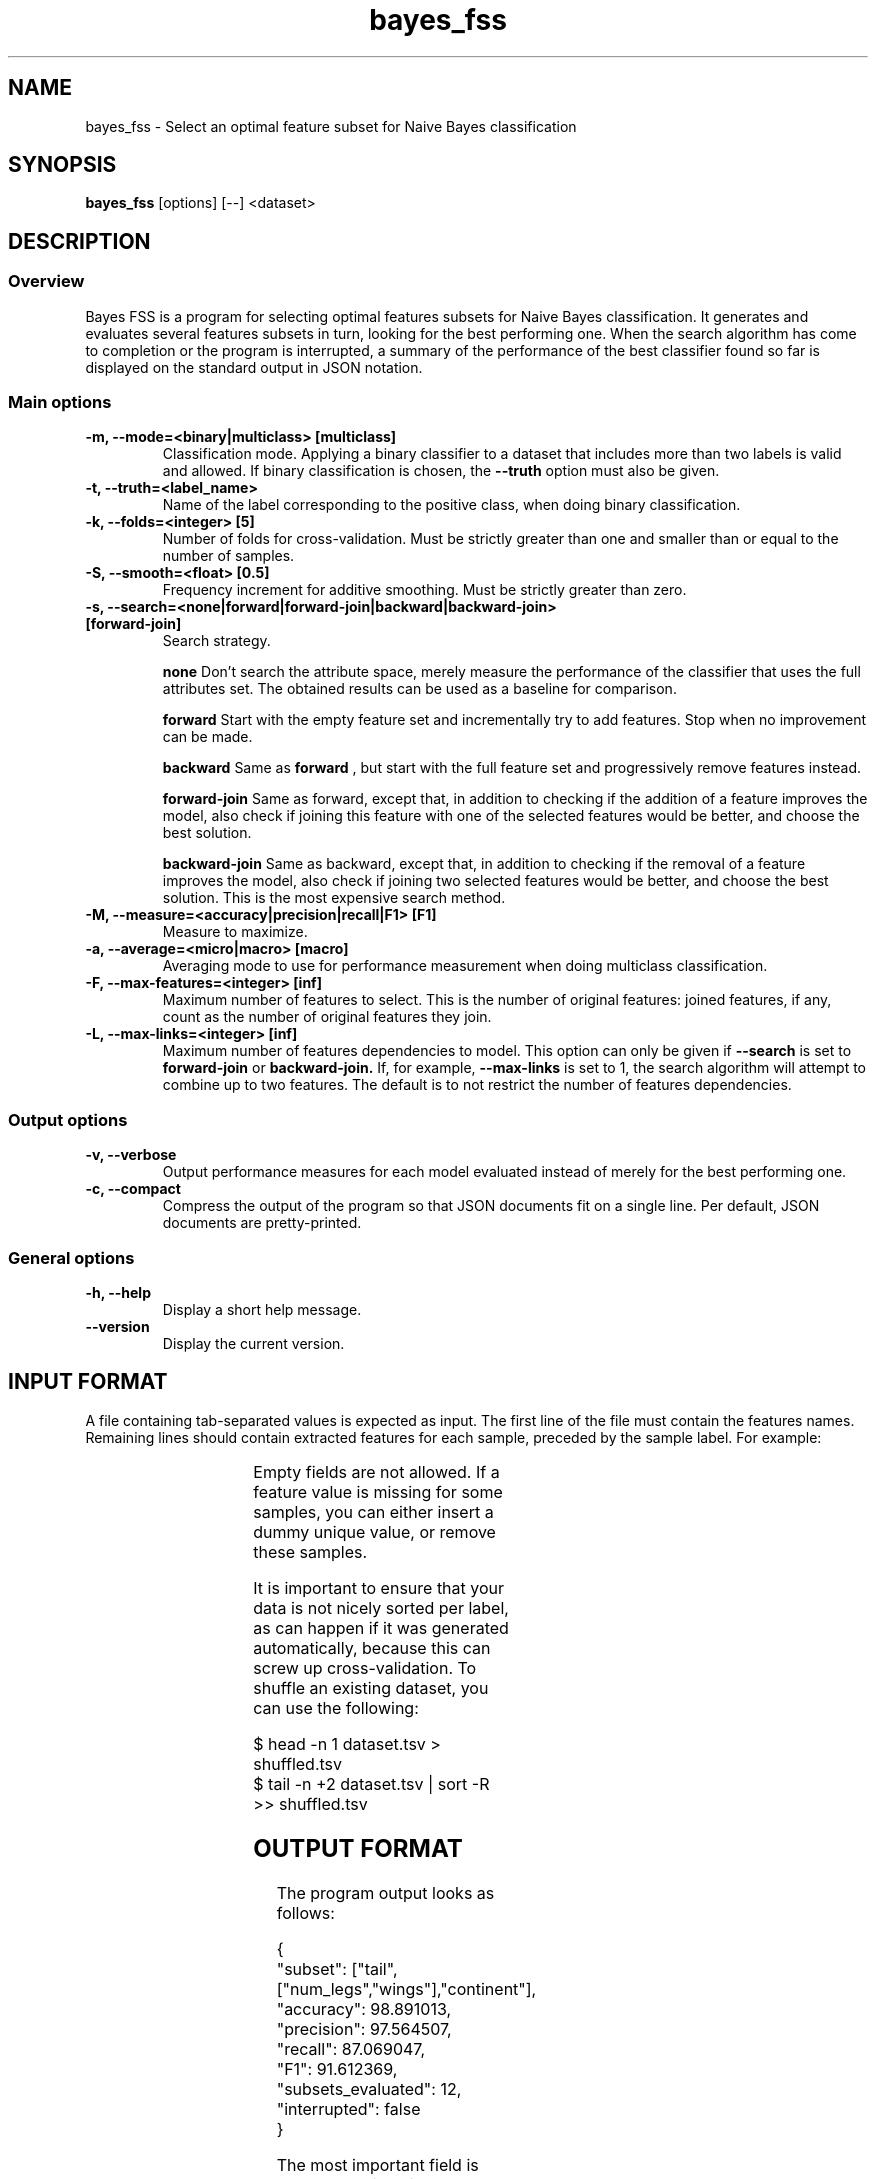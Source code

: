 .TH bayes_fss 1

.SH NAME
bayes_fss - Select an optimal feature subset for Naive Bayes classification

.SH SYNOPSIS
.B bayes_fss
.RB [options]\ [--]\ <dataset>

.SH DESCRIPTION
.SS Overview
Bayes FSS is a program for selecting optimal features subsets for Naive Bayes
classification. It generates and evaluates several features subsets in turn,
looking for the best performing one. When the search algorithm has come to
completion or the program is interrupted, a summary of the performance of the
best classifier found so far is displayed on the standard output in JSON
notation.

.SS Main options

.TP
.B \-m, \-\-mode=<binary|multiclass> [multiclass]
Classification mode. Applying a binary classifier to a dataset that includes
more than two labels is valid and allowed. If binary classification is chosen,
the
.B \-\-truth
option must also be given.

.TP
.B \-t, \-\-truth=<label_name>
Name of the label corresponding to the positive class, when doing binary
classification.

.TP
.B \-k, \-\-folds=<integer> [5]
Number of folds for cross-validation. Must be strictly greater than one and
smaller than or equal to the number of samples.

.TP
.B \-S, \-\-smooth=<float> [0.5]
Frequency increment for additive smoothing. Must be strictly greater than zero.

.TP
.B \-s, \-\-search=<none|forward|forward-join|backward|backward-join> [forward-join]
Search strategy.

.B none
Don't search the attribute space, merely measure the performance of the
classifier that uses the full attributes set. The obtained results
can be used as a baseline for comparison.

.B forward
Start with the empty feature set and incrementally try to add features. Stop
when no improvement can be made.

.B backward
Same as
.B forward
, but start with the full feature set and progressively remove features instead.

.B forward-join
Same as forward, except that, in addition to checking if the addition of a
feature improves the model, also check if joining this feature with one of the
selected features would be better, and choose the best solution.

.B backward-join
Same as backward, except that, in addition to checking if the removal of a
feature improves the model, also check if joining two selected features would
be better, and choose the best solution. This is the most expensive search
method.

.TP
.B \-M, \-\-measure=<accuracy|precision|recall|F1> [F1]
Measure to maximize.

.TP
.B \-a, \-\-average=<micro|macro> [macro]
Averaging mode to use for performance measurement when doing multiclass
classification.

.TP
.B \-F, \-\-max-features=<integer> [inf]
Maximum number of features to select. This is the number of original features:
joined features, if any, count as the number of original features they join.

.TP
.B \-L, \-\-max-links=<integer> [inf]
Maximum number of features dependencies to model. This option can only be given
if
.B \-\-search
is set to
.B forward-join
or
.B backward-join.
If, for example,
.B \-\-max-links
is set to 1, the search algorithm will attempt to combine up to two features.
The default is to not restrict the number of features dependencies. 

.SS Output options

.TP
.B \-v, \-\-verbose
Output performance measures for each model evaluated instead of merely for the
best performing one.

.TP
.B \-c, \-\-compact
Compress the output of the program so that JSON documents fit on a single line.
Per default, JSON documents are pretty-printed.

.SS General options
.TP
.B \-h, \-\-help
Display a short help message.
.TP
.B \-\-version
Display the current version.

.SH INPUT FORMAT

A file containing tab-separated values is expected as input. The first line of
the file must contain the features names. Remaining lines should contain
extracted features for each sample, preceded by the sample label. For example:

.TS
c c c c c
l l l l l.
	tail	num_legs	wings	continent
mammal	yes	4	no	africa
reptile	yes	0	no	asia
mammal	no	2	yes	asia
.TE

Empty fields are not allowed. If a feature value is missing for some samples,
you can either insert a dummy unique value, or remove these samples.

It is important to ensure that your data is not nicely sorted per label, as can
happen if it was generated automatically, because this can screw up
cross-validation. To shuffle an existing dataset, you can use the following:

   $ head -n 1 dataset.tsv > shuffled.tsv
   $ tail -n +2 dataset.tsv | sort -R >> shuffled.tsv

.SH OUTPUT FORMAT

The program output looks as follows:

   {
      "subset": ["tail",["num_legs","wings"],"continent"],
      "accuracy": 98.891013,
      "precision": 97.564507,
      "recall": 87.069047,
      "F1": 91.612369,
      "subsets_evaluated": 12,
      "interrupted": false
   }

The most important field is "subset", which gives the best performing subset
found so far. It is set to the empty JSON array if the best solution is to not
use any features. Dependent features are represented as nested JSON arrays. For
example, the above summary indicates that the features "num_legs" and "wings"
depend on each other and should be merged together. Applying the necessary
modifications to our dataset, we obtain:

.TS
c c c c
l l l l.
	tail	num_legs+wings	continent
mammal	yes	4+no	africa
reptile	yes	0+no	asia
mammal	no	2+yes	asia
.TE

And the formula for computing the probability of a label given features values
becomes:

   P(label|tail,num_legs,wings,continent) ∝
      P(label)
      P(tail|label)
      P(num_legs,wings|label)
      P(continent|label)

.SH COPYRIGHT
Copyright (c) 2015 Michaël Meyer
